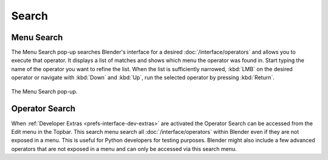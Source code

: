 .. _bpy.ops.wm.search:

******
Search
******

.. _bpy.ops.wm.search_menu:

Menu Search
===========

.. reference::

   :Mode:      All Modes
   :Menu:      :menuselection:`Edit --> Menu Search`
   :Shortcut:  :kbd:`F3`

The Menu Search pop-up searches Blender's interface for a desired
:doc:`/interface/operators` and allows you to execute that operator.
It displays a list of matches and shows which menu the operator was found in.
Start typing the name of the operator you want to refine the list.
When the list is sufficiently narrowed, :kbd:`LMB` on the desired operator or
navigate with :kbd:`Down` and :kbd:`Up`, run the selected operator by pressing :kbd:`Return`.

.. figure:: /images/interface_controls_templates_operator-search_pop-up.png
   :align: center

   The Menu Search pop-up.

.. seealso::

   The :ref:`Spacebar Action <keymap-blender_default-spacebar_action>`
   option in the Preferences.


.. _bpy.ops.wm.search_operator:

Operator Search
===============

.. reference::

   :Mode:      All Modes
   :Menu:      :menuselection:`Edit --> Operator Search`

When :ref:`Developer Extras <prefs-interface-dev-extras>` are activated
the Operator Search can be accessed from the Edit menu in the Topbar.
This search menu search all :doc:`/interface/operators`
within Blender even if they are not exposed in a menu.
This is useful for Python developers for testing purposes.
Blender might also include a few advanced operators that are not
exposed in a menu and can only be accessed via this search menu.
